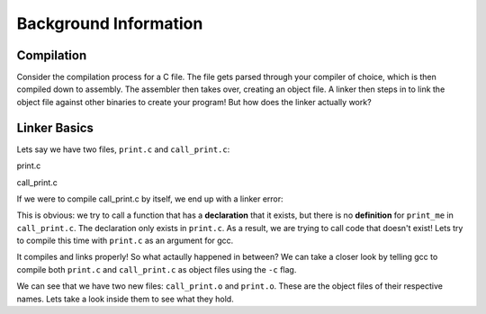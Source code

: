 Background Information
======================

Compilation
***********

Consider the compilation process for a C file. The file gets parsed through your compiler
of choice, which is then compiled down to assembly. The assembler then takes over, 
creating an object file. A linker then steps in to link the object file against other
binaries to create your program! But how does the linker actually work?

Linker Basics
*************

Lets say we have two files, ``print.c`` and ``call_print.c``:

print.c

.. code-block:: C 
   :linenos:

    #include <stdio.h>

    void print_me() {
        printf("meow!\n");
    }


call_print.c

.. code-block:: C
   :linenos:

    void print_me();

    int main() {
        print_me();
    }


If we were to compile call_print.c by itself, we end up with a linker error:

.. code-block:: Bash
    ❯ gcc call_print.c
    /usr/bin/ld: /tmp/cc5dtrRn.o: in function ``main':
    call_print.c:(.text+0x5): undefined reference to ``print_me'
    collect2: error: ld returned 1 exit status

This is obvious: we try to call a function that has a **declaration** that it exists,
but there is no **definition** for ``print_me`` in ``call_print.c``. The declaration only
exists in ``print.c``. As a result, we are trying to call code that doesn't exist! Lets try
to compile this time with ``print.c`` as an argument for gcc.

.. code-block:: Bash
    ~/temp/linking ❯ gcc print.c call_print.c

    ~/temp/linking ❯ ./a.out
    meow!

It compiles and links properly! So what actaully happened in between? We can take a
closer look by telling gcc to compile both ``print.c`` and ``call_print.c`` as object files
using the ``-c`` flag.

.. code-block:: Bash
    ~/temp/linking ❯ gcc -c print.c call_print.c

    ~/temp/linking ❯ ls
    call_print.c  call_print.o  print.c  print.o

We can see that we have two new files: ``call_print.o`` and ``print.o``. These are the object
files of their respective names. Lets take a look inside them to see what they hold. 
